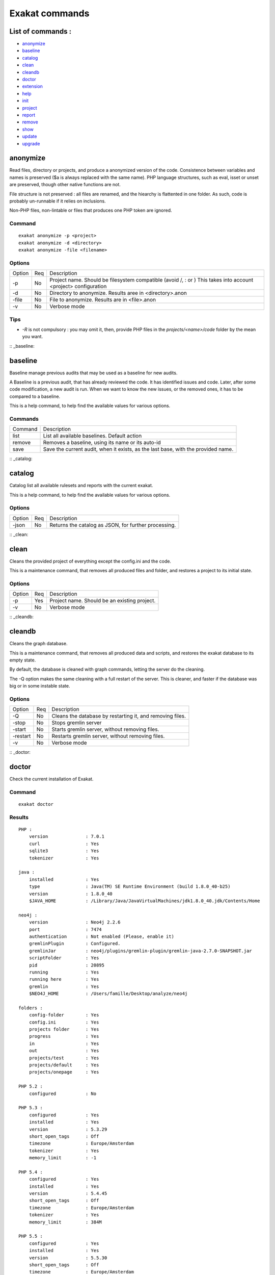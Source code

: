 .. _Commands:

Exakat commands
===============

List of commands :
------------------

* `anonymize`_
* `baseline`_
* `catalog`_
* `clean`_
* `cleandb`_
* `doctor`_
* `extension`_
* `help`_
* `init`_
* `project`_
* `report`_
* `remove`_
* `show`_
* `update`_
* `upgrade`_

anonymize
---------

Read files, directory or projects, and produce a anonymized version of the code. 
Consistence between variables and names is preserved ($a is always replaced with the same name). 
PHP language structures, such as eval, isset or unset are preserved, though other native functions are not.

File structure is not preserved : all files are renamed, and the hiearchy is flattented in one folder.
As such, code is probably un-runnable if it relies on inclusions. 

Non-PHP files, non-lintable or files that produces one PHP token are ignored.

Command
#######
::

    exakat anonymize -p <project> 
    exakat anonymize -d <directory> 
    exakat anonymize -file <filename> 

Options
#######

+-----------+-----+-----------------------------------------------------------------------------+
| Option    | Req | Description                                                                 |
+-----------+-----+-----------------------------------------------------------------------------+
| -p        | No  | Project name. Should be filesystem compatible (avoid /, : or \)             |
|           |     | This takes into account <project> configuration                             |
+-----------+-----+-----------------------------------------------------------------------------+
| -d        | No  | Directory to anonymize. Results aree in <directory>.anon                    |
+-----------+-----+-----------------------------------------------------------------------------+
| -file     | No  | File to anonymize. Results are in <file>.anon                               |
+-----------+-----+-----------------------------------------------------------------------------+
| -v        | No  | Verbose mode                                                                |
+-----------+-----+-----------------------------------------------------------------------------+

Tips
####

* `-R` is not compulsory : you may omit it, then, provide PHP files in the `projects/<name>/code` folder by the mean you want.

:: _baseline:

baseline
--------

Baseline manage previous audits that may be used as a baseline for new audits. 

A Baseline is a previous audit, that has already reviewed the code. It has identified issues and code. Later, after some code modification, a new audit is run. When we want to know the new issues, or the removed ones, it has to be compared to a baseline.

This is a help command, to help find the available values for various options.

Commands
########

+-----------+-----------------------------------------------------------------------------+
| Command   | Description                                                                 |
+-----------+-----------------------------------------------------------------------------+
| list      | List all available baselines. Default action                                |
+-----------+-----------------------------------------------------------------------------+
| remove    | Removes a baseline, using its name or its auto-id                           |
+-----------+-----------------------------------------------------------------------------+
| save      | Save the current audit, when it exists, as the last base, with the provided |
|           | name.                                                                       |
+-----------+-----------------------------------------------------------------------------+

:: _catalog:

catalog
-------

Catalog list all available rulesets and reports with the current exakat.

This is a help command, to help find the available values for various options.

Options
#######

+-----------+-----+-----------------------------------------------------------------------------+
| Option    | Req | Description                                                                 |
+-----------+-----+-----------------------------------------------------------------------------+
| -json     | No  | Returns the catalog as JSON, for further processing.                        |
+-----------+-----+-----------------------------------------------------------------------------+

:: _clean:

clean
-----

Cleans the provided project of everything except the config.ini and the code. 

This is a maintenance command, that removes all produced files and folder, and restores a project to its initial state.

Options
#######

+-----------+-----+-----------------------------------------------------------------------------+
| Option    | Req | Description                                                                 |
+-----------+-----+-----------------------------------------------------------------------------+
| -p        | Yes | Project name. Should be an existing project.                                |
+-----------+-----+-----------------------------------------------------------------------------+
| -v        | No  | Verbose mode                                                                |
+-----------+-----+-----------------------------------------------------------------------------+

:: _cleandb:

cleandb
-------

Cleans the graph database. 

This is a maintenance command, that removes all produced data and scripts, and restores the exakat database to its empty state. 

By default, the database is cleaned with graph commands, letting the server do the cleaning.

The -Q option makes the same cleaning with a full restart of the server. This is cleaner, and faster if the database was big or in some instable state.

Options
#######

+-----------+-----+-----------------------------------------------------------------------------+
| Option    | Req | Description                                                                 |
+-----------+-----+-----------------------------------------------------------------------------+
| -Q        | No  | Cleans the database by restarting it, and removing files.                   |
+-----------+-----+-----------------------------------------------------------------------------+
| -stop     | No  | Stops gremlin server                                                        |
+-----------+-----+-----------------------------------------------------------------------------+
| -start    | No  | Starts gremlin server, without removing files.                              |
+-----------+-----+-----------------------------------------------------------------------------+
| -restart  | No  | Restarts gremlin server, without removing files.                            |
+-----------+-----+-----------------------------------------------------------------------------+
| -v        | No  | Verbose mode                                                                |
+-----------+-----+-----------------------------------------------------------------------------+

:: _doctor:

doctor
------

Check the current installation of Exakat.

Command
#######
::

    exakat doctor

Results
#######

::

    PHP : 
        version              : 7.0.1
        curl                 : Yes
        sqlite3              : Yes
        tokenizer            : Yes

    java : 
        installed            : Yes
        type                 : Java(TM) SE Runtime Environment (build 1.8.0_40-b25)
        version              : 1.8.0_40
        $JAVA_HOME           : /Library/Java/JavaVirtualMachines/jdk1.8.0_40.jdk/Contents/Home

    neo4j : 
        version              : Neo4j 2.2.6
        port                 : 7474
        authentication       : Not enabled (Please, enable it)
        gremlinPlugin        : Configured.
        gremlinJar           : neo4j/plugins/gremlin-plugin/gremlin-java-2.7.0-SNAPSHOT.jar
        scriptFolder         : Yes
        pid                  : 20895
        running              : Yes
        running here         : Yes
        gremlin              : Yes
        $NEO4J_HOME          : /Users/famille/Desktop/analyze/neo4j

    folders : 
        config-folder        : Yes
        config.ini           : Yes
        projects folder      : Yes
        progress             : Yes
        in                   : Yes
        out                  : Yes
        projects/test        : Yes
        projects/default     : Yes
        projects/onepage     : Yes

    PHP 5.2 : 
        configured           : No

    PHP 5.3 : 
        configured           : Yes
        installed            : Yes
        version              : 5.3.29
        short_open_tags      : Off
        timezone             : Europe/Amsterdam
        tokenizer            : Yes
        memory_limit         : -1

    PHP 5.4 : 
        configured           : Yes
        installed            : Yes
        version              : 5.4.45
        short_open_tags      : Off
        timezone             : Europe/Amsterdam
        tokenizer            : Yes
        memory_limit         : 384M

    PHP 5.5 : 
        configured           : Yes
        installed            : Yes
        version              : 5.5.30
        short_open_tags      : Off
        timezone             : Europe/Amsterdam
        tokenizer            : Yes
        memory_limit         : -1

    PHP 5.6 : 
        configured           : /usr/local/sbin/php56
        installed            : Yes
        version              : 5.6.16
        short_open_tags      : Off
        timezone             : Europe/Amsterdam
        tokenizer            : Yes
        memory_limit         : -1

    PHP 7.0 : 
        configured           : Yes
        version              : 7.0.1
        short_open_tags      : Off
        timezone             : 
        tokenizer            : Yes
        memory_limit         : -1

    PHP 7.1 : 
        configured           : Yes
        version              : 7.1.0-dev
        short_open_tags      : Off
        timezone             : 
        tokenizer            : Yes
        memory_limit         : 128M

    git : 
        installed            : Yes
        version              : 2.7.0

    hg : 
        installed            : Yes
        version              : 3.6.3

    svn : 
        installed            : Yes
        version              : 1.9.3

    bzr : 
        installed            : No
        optional             : Yes

    composer : 
        installed            : Yes
        version              : 1.0.0-alpha11

    wget : 
        installed            : Yes
        version              : GNU Wget 1.17.1 built on darwin15.2.0.

    zip : 
        installed            : Yes
        version              : 3.0

# Tips

* The `PHP` section is the PHP binary used to run Exakat. 
* The `PHP x.y` sections are the PHP binaries used to check the code. 
* Optional installations (such as svn, zip, etc.) are not necessarily reported if they are not installed.

Options
#######

+-----------+-----+-----------------------------------------------------------------------------+
| Option    | Req | Description                                                                 |
+-----------+-----+-----------------------------------------------------------------------------+
| -p        | No  | Displays the project-specific configuration.                                |
|           |     | Otherwise, only displays general configuration.                             |
+-----------+-----+-----------------------------------------------------------------------------+
| -json     | No  | Displays the project-specific configuration in json format, to stdout       |
+-----------+-----+-----------------------------------------------------------------------------+
| -v        | No  | Verbose mode : include helpers configurations                               |
+-----------+-----+-----------------------------------------------------------------------------+

extension
---------

Extension manages the current Exakat extensions. ref:`Extensions <extensions>` are detailled in a dedicated chapter.

Commands
########

+-----------+-----------------------------------------------------------------------------+
| Command   | Description                                                                 |
+-----------+-----------------------------------------------------------------------------+
| list      | List all available extensions, from www.exakat.io.                          |
+-----------+-----------------------------------------------------------------------------+
| install   | Install a new extension, using the provided name.                           |
+-----------+-----------------------------------------------------------------------------+
| uninstall | Uninstall an installed extension, using the provided name.                  |
+-----------+-----------------------------------------------------------------------------+
| local     | List all installed extensions. Default action.                              |
+-----------+-----------------------------------------------------------------------------+
| update    | Update an extension by fetching its newest version, when available.         |
+-----------+-----------------------------------------------------------------------------+


:: _help:

help
----

Displays the help section. 

::

    php exakat.phar help

Results
#######

This displays : 
::

    [Usage] :   php exakat.phar init -p <Project name> -R <Repository>
                php exakat.phar project -p <Project name>
                php exakat.phar doctor
                php exakat.phar version

:: _init:

init
----

Initialize a new project. 

Command
#######
::

    exakat init -p <project> [-R vcs_url] [-git|-svn|-bzr|-hg|-composer|-symlink|-copy|-tgz|-7z|-zip] [-v] [-D]

Options
#######

+-----------+-----+-----------------------------------------------------------------------------+
| Option    | Req | Description                                                                 |
+-----------+-----+-----------------------------------------------------------------------------+
| -p        | Yes | Project name. Should be filesystem compatible (avoid /, : or \)             |
+-----------+-----+-----------------------------------------------------------------------------+
| -R        | No  | URL to the VCS repository. Anything compatible with the expected VCS.       |
+-----------+-----+-----------------------------------------------------------------------------+
| -git      | No  | Use git client      (also, default value if no clue is given in the VCS URL)|
+-----------+-----+-----------------------------------------------------------------------------+
| -svn      | No  | Use SVN client                                                              |
+-----------+-----+-----------------------------------------------------------------------------+
| -bzr      | No  | Use Bazar client                                                            |
+-----------+-----+-----------------------------------------------------------------------------+
| -hg       | No  | Use Mercurial (hg) client                                                   |
+-----------+-----+-----------------------------------------------------------------------------+
| -composer | No  | Use Composer client                                                         |
+-----------+-----+-----------------------------------------------------------------------------+
| -symlink  | No  | -R path is symlinked. Directory is never accessed for writing.              |
+-----------+-----+-----------------------------------------------------------------------------+
| -copy     | No  | -R path is recursively copied.                                              |
+-----------+-----+-----------------------------------------------------------------------------+
| -zip      | No  | -R is a ZIP archive, local or remote                                        |
+-----------+-----+-----------------------------------------------------------------------------+
| -tgz      | No  | -R is a .tar.gzip archive, local or remote                                  |
+-----------+-----+-----------------------------------------------------------------------------+
| -tbz      | No  | -R is a .tar.bz2 archive, local or remote                                   |
+-----------+-----+-----------------------------------------------------------------------------+
| -rar      | No  | -R is a .rar archive, local or remote                                       |
+-----------+-----+-----------------------------------------------------------------------------+
| -7z       | No  | -R is a .7z archive, local or remote                                        |
+-----------+-----+-----------------------------------------------------------------------------+
| -v        | No  | Verbose mode                                                                |
+-----------+-----+-----------------------------------------------------------------------------+
| -D        | No  | First erase any pre-existing project with the same name                     |
+-----------+-----+-----------------------------------------------------------------------------+

Tips
####

* `-R` is not compulsory : you may omit it, then, provide PHP files in the `projects/<name>/code` folder by the mean you want.
* Default VCS used is git. 
* `-D` removes any previous project before doing the init.
* Archives (zip, tar.gz, tar.bz, 7z, rar, etc.) depends on external tools to unpack them. They depends on PHP to reach the file, locally or remotely.

Examples
########
::

    # Clone Exakat with Git
    php exakat.phar init -p exakat -R https://github.com/exakat/exakat.git 

    # Download Spip with Zip
    php exakat init -p spip2 -zip -R http://files.spip.org/spip/stable/spip-3.1.zip

    # Download PHPMyadmin, 
    php exakat.phar init -p pma2 -tgz -R https://files.phpmyadmin.net/phpMyAdmin/4.6.4/phpMyAdmin-4.6.4-all-languages.tar.gz

    # Make a local copy of PHPMyadmin, 
    php exakat.phar init -p copyProject -copy -R projects/phpmyadmin/code/

    # Make a local symlink with the local webserver, 
    php exakat.phar init -p symlinkProject -symlink -R /var/www/public_html


:: _project:

project
-------

Runs a new analyze on a project. 

The results of the analysis are available in the `projects/<name>/` folder. `report` and `faceted` are two HTML reports.

Command
#######
::

    exakat project -p <project> [-v]

Options
#######

+-----------+-----+-----------------------------------------------------------------------------+
| Option    | Req | Description                                                                 |
+-----------+-----+-----------------------------------------------------------------------------+
| -p        | Yes | Project name. Should be filesystem compatible (avoid /, : or \)             |
+-----------+-----+-----------------------------------------------------------------------------+
| -v        | No  | Verbose mode                                                                |
+-----------+-----+-----------------------------------------------------------------------------+

:: _remove:

remove
------

Destroy a project. All code source, configuration and any results from exakat are destroyed. 

Command
#######
::

    exakat remove -p <project> [-v]

Options
#######

+-----------+-----+-----------------------------------------------------------------------------+
| Option    | Req | Description                                                                 |
+-----------+-----+-----------------------------------------------------------------------------+
| -p        | Yes | Project name. Should be filesystem compatible (avoid /, : or \)             |
+-----------+-----+-----------------------------------------------------------------------------+
| -v        | No  | Verbose mode                                                                |
+-----------+-----+-----------------------------------------------------------------------------+

:: _remove:

show
----

Displays the the full command line to create an exakat project. 

Command
#######
::

    exakat show -p <project>

Options
#######

+-----------+-----+-----------------------------------------------------------------------------+
| Option    | Req | Description                                                                 |
+-----------+-----+-----------------------------------------------------------------------------+
| -p        | Yes | Project name. Should be filesystem compatible (avoid /, : or \)             |
+-----------+-----+-----------------------------------------------------------------------------+


:: _report:

report
------

Produce a report for a project. 

Reports may be produced as soon as exakat has reach the phase of 'analysis'. If the analysis phase hasn't finished, then some results may be unavailable. Run report again later to get the full report. 
For example, the 'Uml' report may be run fully as soon as exakat is in analysis phase. 

It is possible to extract a report even after the graph database has been cleaned. This allows running several projects one after each other, yet have access to several reports. 

Command
#######
::

    exakat report -p <project> -format <Format> [-file <file>] [-v]

Options
#######

+-----------+-----+-----------------------------------------------------------------------------+
| Option    | Req | Description                                                                 |
+-----------+-----+-----------------------------------------------------------------------------+
| -p        | Yes | Project name. Should be filesystem compatible (avoid /, : or \)             |
+-----------+-----+-----------------------------------------------------------------------------+
| -v        | No  | Verbose mode                                                                |
+-----------+-----+-----------------------------------------------------------------------------+
| -format   | No  | Which format to extract.                                                    |
|           |     | Available formats : Devoops, Faceted, FacetedJson, Json, OnepageJson, Text, |
|           |     | Uml, Xml                                                                    |
|           |     | Default is 'Text'                                                           |
+-----------+-----+-----------------------------------------------------------------------------+
| -file     | No  | File or directory name for the report. Adapted file extension is added.     |
|           |     | Report is located in the projects/<project>/ folder                         |
|           |     | Default is 'stdout', but varies with format.                                |
+-----------+-----+-----------------------------------------------------------------------------+
| -T        | No  | Ruleset's results. All the analyses in this ruleset are reported.           |
|           |     | Note that the report format may override this configuration : for example   |
|           |     | Ambassador manage its own list of analyses.                                 |
|           |     | Uses this with Text format.                                                 |
|           |     | Has priority over the -P option                                             |
+-----------+-----+-----------------------------------------------------------------------------+
| -P        | No  | Analyzer's results. Only one analysis's is reported.                        |
|           |     | Note that the report format may override this configuration : for example   |
|           |     | Ambassador manage its own list of analyses.                                 |
|           |     | Uses this with Text format.                                                 |
|           |     | Has lower priority than the -T option                                       |
+-----------+-----+-----------------------------------------------------------------------------+

Report formats
##############

All reports are detailed in the ref:`Reports <reports>` section.

+-------------+-----------------------------------------------------------------------------+
| Report      | Description                                                                 |
+-------------+-----------------------------------------------------------------------------+
| Ambassador | HTML format, with all available reports in one compact format.              |
+-------------+-----------------------------------------------------------------------------+
| Devoops     | HTML format, deprecated.                                                    |
+-------------+-----------------------------------------------------------------------------+
| Json        | JSON format.                                                                |
+-------------+-----------------------------------------------------------------------------+
| Text        | Text format. One issue per line, with description, file, line.              |
+-------------+-----------------------------------------------------------------------------+
| Codesniffer | Text format, similar to Codesniffer report style.                           |
+-------------+-----------------------------------------------------------------------------+
| Uml         | Dot format. All classes/interfaces/traits hierarchies, and grouped by name- |
|             | spaces.                                                                     |
+-------------+-----------------------------------------------------------------------------+
| Xml         | XML format.                                                                 |
+-------------+-----------------------------------------------------------------------------+
| All         | All availble format, using default naming                                   |
+-------------+-----------------------------------------------------------------------------+

:: _update:

update
------

Update the code base of a project. 

Command
#######
::

    exakat update -p <project> [-v]

Options
#######

+-----------+-----+-----------------------------------------------------------------------------+
| Option    | Req | Description                                                                 |
+-----------+-----+-----------------------------------------------------------------------------+
| -p        | Yes | Project name. Should be filesystem compatible (avoid /, : or \)             |
+-----------+-----+-----------------------------------------------------------------------------+
| -v        | No  | Verbose mode                                                                |
+-----------+-----+-----------------------------------------------------------------------------+

:: _upgrade:


upgrade
-------

Upgrade exakat itself. By default, this command only checks for the availability of a new version : it doesn't upgrade immediately. 

Use -u option to actually replace the current phar archive.

Use -version option to downgrade or upgrade to a specific version. 

In case the upgrade command file, you may also download manually the `.phar` from the exakat.io website : `www.exakat.io <http://www.exakat.io/versions/>`_. Then replace the current version with the new one.

Command
#######
::

    exakat upgrade 

Options
#######

+-----------+-----+-----------------------------------------------------------------------------+
| Option    | Req | Description                                                                 |
+-----------+-----+-----------------------------------------------------------------------------+
| -u        | Yes | Actually upgrades exakat. Without it, it is a dry run.                      |
+-----------+-----+-----------------------------------------------------------------------------+
| -version  | No  | Select a specific Exakat version and update to it. By default, it upgrades  |
|           |     | to the latest version, as published on the https://www.exakat.io/ site.     |
|           |     | Example value : 1.8.8                                                       |
+-----------+-----+-----------------------------------------------------------------------------+
